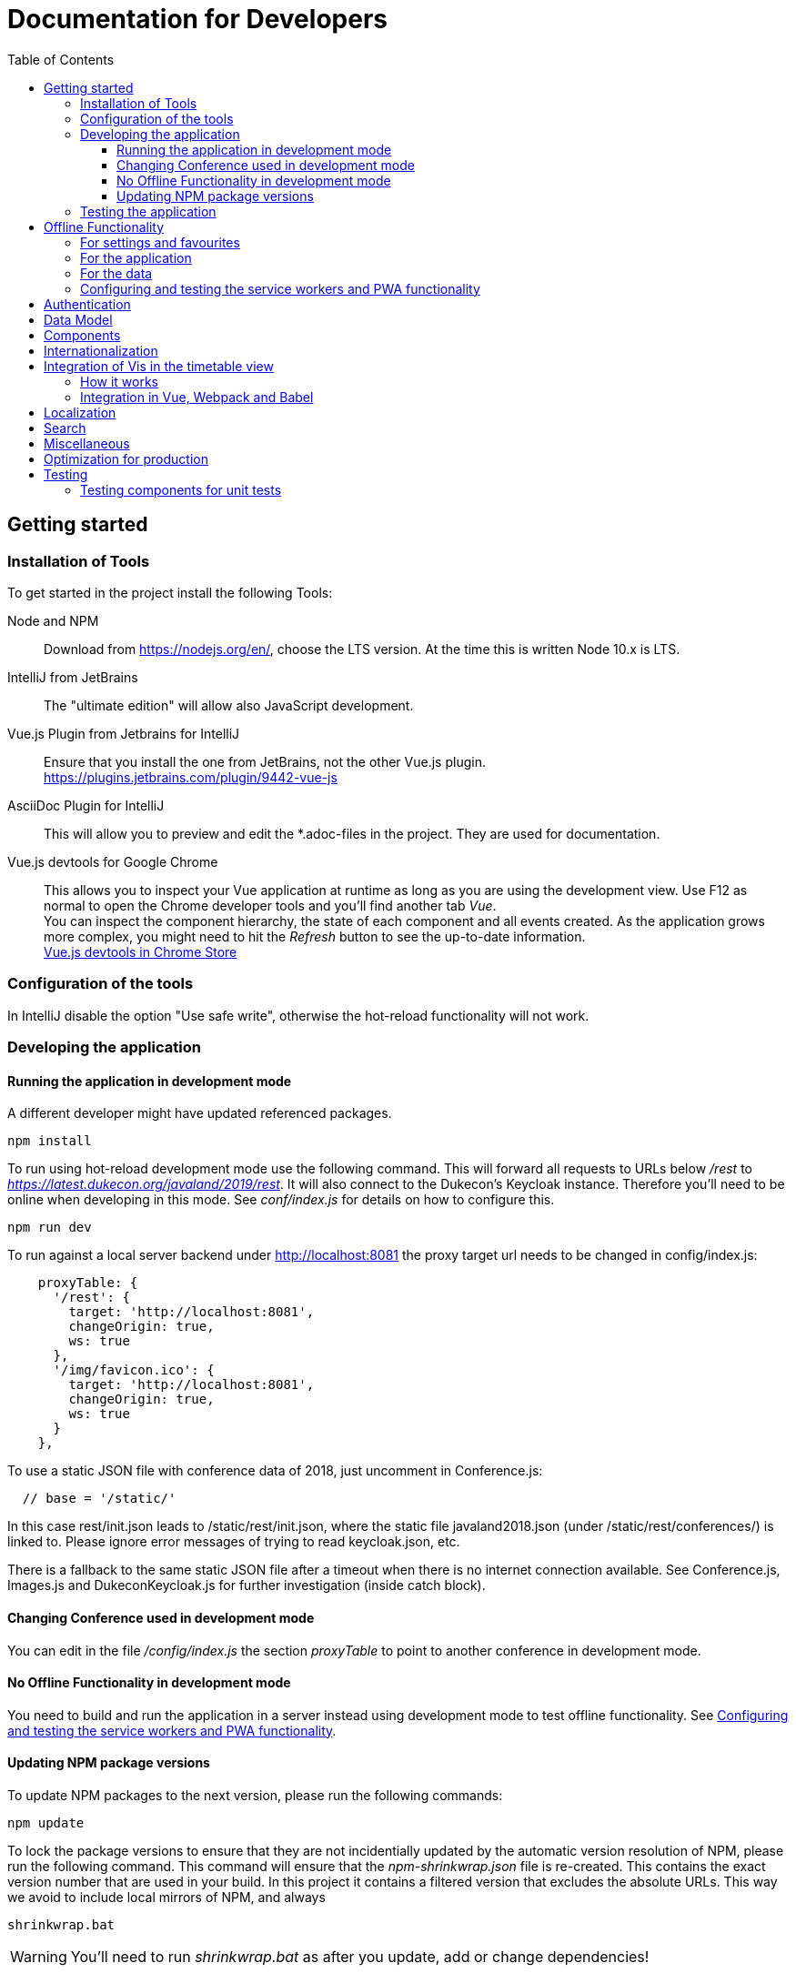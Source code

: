 :toc:
:toclevels: 3
= Documentation for Developers

== Getting started

=== Installation of Tools

To get started in the project install the following Tools:

Node and NPM::
Download from https://nodejs.org/en/, choose the LTS version.
At the time this is written Node 10.x is LTS.

IntelliJ from JetBrains::
The "ultimate edition" will allow also JavaScript development.

Vue.js Plugin from Jetbrains for IntelliJ::
Ensure that you install the one from JetBrains, not the other Vue.js plugin. +
https://plugins.jetbrains.com/plugin/9442-vue-js

AsciiDoc Plugin for IntelliJ::
This will allow you to preview and edit the *.adoc-files in the project.
They are used for documentation.

Vue.js devtools for Google Chrome::
This allows you to inspect your Vue application at runtime as long as you are using the development view.
Use F12 as normal to open the Chrome developer tools and you'll find another tab _Vue_. +
You can inspect the component hierarchy, the state of each component and all events created.
As the application grows more complex, you might need to hit the _Refresh_ button to see the up-to-date information. +
https://chrome.google.com/webstore/detail/vuejs-devtools/nhdogjmejiglipccpnnnanhbledajbpd[Vue.js devtools in Chrome Store]

=== Configuration of the tools

In IntelliJ disable the option "Use safe write", otherwise the hot-reload functionality will not work.

=== Developing the application

==== Running the application in development mode

A different developer might have updated referenced packages.

----
npm install
----

To run using hot-reload development mode use the following command.
This will forward all requests to URLs below _/rest_ to _https://latest.dukecon.org/javaland/2019/rest_.
It will also connect to the Dukecon's Keycloak instance.
Therefore you'll need to be online when developing in this mode.
See _conf/index.js_ for details on how to configure this.

----
npm run dev
----

To run against a local server backend under http://localhost:8081 the proxy
target url needs to be changed in config/index.js:

[source,javascript]
----
    proxyTable: {
      '/rest': {
        target: 'http://localhost:8081',
        changeOrigin: true,
        ws: true
      },
      '/img/favicon.ico': {
        target: 'http://localhost:8081',
        changeOrigin: true,
        ws: true
      }
    },
----

To use a static JSON file with conference data of 2018, just uncomment in
Conference.js:

----
  // base = '/static/'
----

In this case rest/init.json leads to /static/rest/init.json, where the static file
javaland2018.json (under /static/rest/conferences/) is linked to. Please ignore
error messages of trying to read keycloak.json, etc.

There is a fallback to the same static JSON file after a timeout when there
is no internet connection available. See Conference.js, Images.js and
DukeconKeycloak.js for further investigation (inside catch block).

==== Changing Conference used in development mode

You can edit in the file _/config/index.js_ the section _proxyTable_ to point to another conference in development mode.

==== No Offline Functionality in development mode

You need to build and run the application in a server instead using development mode to test offline functionality.
See <<testing_offline_functionality>>.

==== Updating NPM package versions

To update NPM packages to the next version, please run the following commands:

----
npm update
----

To lock the package versions to ensure that they are not incidentially updated by the automatic version resolution of NPM, please run the following command.
This command will ensure that the _npm-shrinkwrap.json_ file is re-created.
This contains the exact version number that are used in your build.
In this project it contains a filtered version that excludes the absolute URLs.
This way we avoid to include local mirrors of NPM, and always

----
shrinkwrap.bat
----

WARNING: You'll need to run _shrinkwrap.bat_ as after you update, add or change dependencies!

We don't use _package-lock.json_ as this might contain URLs to local NPM proxies and no (known) filtering or normalization is possible with this file.

=== Testing the application

To run all unit tests run

----
npm run unit
----

You can run all tests in an infinite loop

----
npm run unitloop
----

NOTE: It might happen that PhantomJS terminates due to inactivity.
In this case open up the URL in Chrome: http://localhost:9876/

To run the integration tests you need a local Chrome browser installed.
You'll also need a connection to the internet as this will start the frontend in development mode that will proxy all _/rest_ resources to _https://latest.dukecon.org/javaland/2019_.
It will also connect to the Dukecon's Keycloak instance.
Use the following command to run them:

----
npm run e2e
----

To run the integration tests in a Chrome browser in the background (headless) use the following command.
At the time this is written this still need a display when build on Travis CI using _xvfb-run_.
See _.travis.yml_ for details.

----
npm run e2e_headless
----

== Offline Functionality

=== For settings and favourites

All settings are stored in localstorage.
This also includes the favourites.
This allows small values to be retrieved synchronously and without much overhead.

The browser uses a separate store for each hostname and port.
The application adds a prefix of URL path to allow multiple instances of DukeCon to be hosted on the same host.
See _Settings.js_ for the implementation.

=== For the application

This application is a PWA (https://en.wikipedia.org/wiki/Progressive_web_app[Progressive Web App]).

All static web resources will be pre-loaded by the service worker.

=== For the data

*Caching Strategy _fastest_:*
All calls to the _/rest_ URLs will be cached and serviced with the previously downloaded version.
If the application is online, a new version will be fetched from the network and will be returned by the next request.

Future versions might differentiate between URLs and choose _networkFirst_ to wait for a given time to get a fresh response.

[[testing_offline_functionality]]
=== Configuring and testing the service workers and PWA functionality

See _webpack.prod.conf.js_ section _SWPrecacheWebpackPlugin_ on how to configure it.
From a developer's point of view you should be able to develop the application in offline mode and it will 'just work' in offline mode.

Offline functionality is not available in development mode.
It is only available in production mode (that is: when you run _npm run build_).

To test the offline functionality you will usually deploy it to a server and you'll need the REST resources to be available in a relative path.

To test it locally there is a switch in Conference.js to run it locally for the JavaLand conference:

Run once to install serve globally
----
npm install -g serve
----

Run after every change of the source

----
npm run build
serve dist
----

A http server is started and serves the distributed build under `http://localhost:5000`.
If the application is running under port 5000 the backend will be called from `https://latest.dukecon.org/javaland/2019/`.
Currently this hard coded in:

* Images.js
* DukeconKeycloak.js
* Conferences.js
* SpeakersPage.vue
* Speaker.vue

*TODO*: externalize backend url for local testing of offline functionality.

== Authentication

This project uses Keycloak for authentication: http://www.keycloak.org/

Keycloak needs to be initialized first, as it will use URL redirects that would other wise interfere with the Vue.js router.
The Keycloak client library is wrapped in DuekconKeycloak.js as a singleton for the project.

When the user logs in, an offline token is saved in the local storage of the browser.
When the user re-opens the website, the user is automatically signed in using the offline token.

== Data Model

The application uses a global data model for events and conference data.
It is loaded by Conference.js.
To all other components of the application it is readonly.
But they will be updated asynchronously when the data is loaded initially, they might be updated with new data periodically as well in the future.
Use the references returned to bind them to your model.

== Components

A Vue.js app is broken down to components.
Each route will be one component.
Components for each route are registered in _main.js_.

Best practices:

* If the page will interact with the route, i.e. to extract a URL parameter, it can be helpful to separate this part from the real logic of the page.
The _SpeakerPage.vue_ (interacts with the route) and _Speaker.vue_ (displays speaker data and can be re-used) is a good example.

* A sub-components can emit events to notify the parent.
For example _FilterEvents.vue_ emits an event to give the latest status if the filters are open or closed.
The parent component sets a corresponding CSS class that shows/hides the filters in mobile mode.

* If some changes in a component need to be broadcasted to (potentially) multiple other components or if the components are not in the same hierarchy, use the application's eventbus.
The eventbus is initialized in the _Eventbus.js_ as a mixin.
The instance is available within every other Vue instance. +
It has been first used within the _FilterEvent.vue_ component:
+
[source,javascript,indent=0]
----
      publishFilterSettings: function () {
        /* ... */
        this.eventbus.$emit('filter.status', filter)
      },
----
+
It is consumed for example within the _Schedule.vue_:
+
[source,javascript,indent=0]
----
    created () {
      this.eventbus.$on('filter.status', this.filterEventReceived)
    },
    beforeDestroy: function () {
      this.eventbus.$off('filter.status', this.filterEventReceived)
    },
    methods: {
      filterEventReceived (filter) {
        this.filter = filter
      }
    }
----

* Events should have a prefix that identifies the component (for example "_filter._")



NOTE: you can inspect all events using the Vue developers tools by looking at the _Events_ tab.

== Internationalization

This application used https://kazupon.github.io/vue-i18n/en/[vue-i18n].

Add all messages keys to _Internationalization.js_.
To present a translated key in your component, add code like this in JavaScript or the HTML templates.

[source,javascript]
.Code to be used in JavaScript
----
$t('imprint')
----

[source,html]
.Code to be used as part of HTML Template
----
<a>{{ $t('imprint') }}</a>
----

== Integration of Vis in the timetable view

=== How it works

For the timetable view in _TimetablePage.vue_ the visualisation library http://visjs.org/docs/timeline[Vis Timetable] is used.
This has no native Vue.js integration, therefore we take the following approach:

. once the Timetable component is bound to the DOM initialize Vis Timetable with dummy elements for each event (method _draw()_).
Each dummy event has the event ID as unique DOM ID.

. once the Vis Timetable is rendered, call _rebindVueTimetableItems()_ binds the event components to each dummy event using the event's DOM IDs.
This then renders the content of the events and replaces the dummy content.

. When the Timetable is reset, moved, zoomed other events are bound as they become visible.

=== Integration in Vue, Webpack and Babel

There was an issue that the distribution version of Vis already packages a Moment.js version.

Therefore the needed Vis modules are imported directly, and transpiled using Babel with the Babel settings of Vis.
See the _import_ in _TimetablePage.vue_ and the _babel-loader_ settings in _webpack.base.conf.js_ for details.
A side effect is that the necessary Babel dependency for Vis (babel-preset-es2015) is included also in this project's development dependencies in the _package.json_ file.

== Localization

To show dates and times for different locales, we use _https://momentjs.com/docs/[MomentJS]_.

We don't use a global setting for the locale of MomentJS to support calculated functions for localized dates.
Please use the following sample code to format a given date:

[source,javascript]
----
// pick any given date
Moment(this.event.start)
  // set the locale for this instance
  .locale(this.$i18n.locale)
  // format it as needed
  .format('dddd, Do MMM, HH:mm')
----

At the moment only the en- (default) and de-locales are imported, seel _ContextReplacementPlugin_ in _webpack.base.conf.js_.

== Search

* a search box exists in header
* you can search for events on Talks page with title, abstract, speaker name and company
* you can search for speakers on Speaker page with speaker name and company
* after each keypress a event will fired and catched of TalksGrid and SpeakersPage
* the search input will be reset on filter reset

Each component that wants the search box should use the mixin _SearchMixin_:
This will toggle the visibility of the search box and subscribe to changes in the search term.

== Miscellaneous

* All router views are cached using the _<keep-alive/>_ tag. This avoid long initial rendering times when returning on the _SpeakersPage_. It should be re-evaluated if this needs too much RAM.

* If you have multiple images on a page, consider lazy loading of the images (see _SpeakersPage.vue_ uses _VueLazyLoad_ for this.

* The scrolling position for each page is saved and restored on route navigation (see initialization of _VueRouter_).
This is not using the HTML5 router as this requires the server file handling to be updated as all routes of the frontend will also appear as bookmarks in the backend.

== Optimization for production

The command _npm run build_ creates the folder _dist_.
This is served as static pages from a production server.

You can analyze the contents of the created files by running _npm run build --report_. This creates and serves a _report.html_ file in the _dist_ folder.
Use it to analyze the contents and sizes of the bundle created.
The smaller the size, the faster the app will load.

The following files are not needed in production and should be excluded:

report.html::
Bundle analyzer report (created by _npm run build --report_)

*.map::
Source Map Files

== Testing

=== Testing components for unit tests

Some best practices - see the unit tests in _test/unit/specs_ for examples.

. Always test one component at a time.
. To mock calls to other components, use the _sinon_ Sandbox
. To mock XMLHttpRequest calls by _axios_, use _moxios_
. To test a Vue component you'll need to crate a _Vue_ instance and mount it.
This can contain a minimal template and also other components.
. Once something changes in the view, wrap the next part in _vm.$nextTick_
